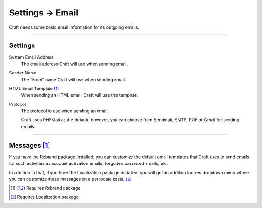 .. |icon| image:: ../../../_static/images/diving-in/settings/icons/email.png
   :alt: Email Settings Icon
   :width: 50px
   :scale: 100%
   :align: middle

|icon| Settings → Email
=======================

Craft needs some basic email information for its outgoing emails.

.. image:: ../../../_static/images/diving-in/settings/email-settings.png
   :alt: Email Settings
   :width: 80%
   :scale: 100%

--------

Settings
--------

System Email Address
    The email address Craft will use when sending email.

Sender Name
    The “From” name Craft will use when sending email.

HTML Email Template [1]_
    When sending an HTML email, Craft will use this template.

Protocol
    The protocol to use when sending an email.

    Craft uses PHPMail as the default, however, you can choose from Sendmail, SMTP, POP or Gmail for sending emails.

--------

Messages [1]_
-------------

If you have the Rebrand package installed, you can customize the default email templates that Craft uses to send emails for such activities as account activation emails, forgotten password emails, etc.

.. image:: ../../../_static/images/diving-in/settings/email-messages.png
   :alt: Email Messages Settings
   :width: 80%
   :scale: 100%

In addition to that, if you have the Localization package installed, you will get an addition locales dropdown menu where you can customize these messages on a per locale basis. [2]_

.. image:: ../../../_static/images/diving-in/settings/email-messages-edit.png
   :alt: Email Messages Settings
   :width: 80%
   :scale: 100%

.. [1] Requires Rebrand package
.. [2] Requires Localization package
